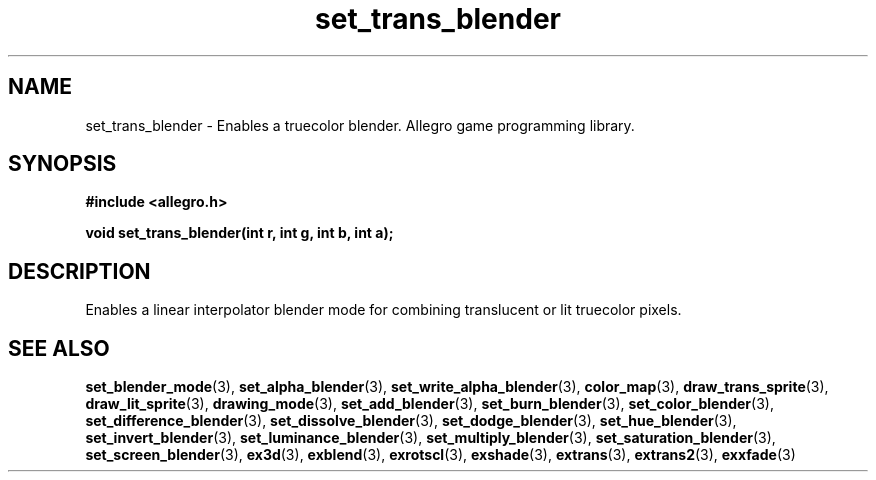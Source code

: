.\" Generated by the Allegro makedoc utility
.TH set_trans_blender 3 "version 4.4.3" "Allegro" "Allegro manual"
.SH NAME
set_trans_blender \- Enables a truecolor blender. Allegro game programming library.\&
.SH SYNOPSIS
.B #include <allegro.h>

.sp
.B void set_trans_blender(int r, int g, int b, int a);
.SH DESCRIPTION
Enables a linear interpolator blender mode for combining translucent 
or lit truecolor pixels.

.SH SEE ALSO
.BR set_blender_mode (3),
.BR set_alpha_blender (3),
.BR set_write_alpha_blender (3),
.BR color_map (3),
.BR draw_trans_sprite (3),
.BR draw_lit_sprite (3),
.BR drawing_mode (3),
.BR set_add_blender (3),
.BR set_burn_blender (3),
.BR set_color_blender (3),
.BR set_difference_blender (3),
.BR set_dissolve_blender (3),
.BR set_dodge_blender (3),
.BR set_hue_blender (3),
.BR set_invert_blender (3),
.BR set_luminance_blender (3),
.BR set_multiply_blender (3),
.BR set_saturation_blender (3),
.BR set_screen_blender (3),
.BR ex3d (3),
.BR exblend (3),
.BR exrotscl (3),
.BR exshade (3),
.BR extrans (3),
.BR extrans2 (3),
.BR exxfade (3)
